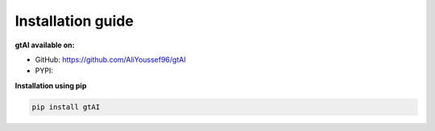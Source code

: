Installation guide
===================


**gtAI available on:**

- GitHub: https://github.com/AliYoussef96/gtAI

- PYPI: 

**Installation using pip**

.. code-block:: python

	pip install gtAI
